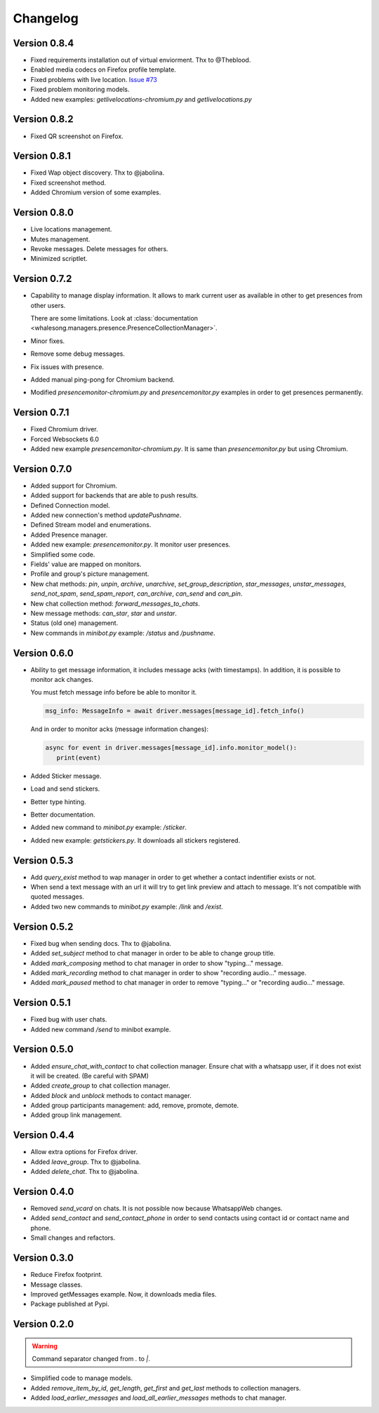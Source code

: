 =========
Changelog
=========

-------------
Version 0.8.4
-------------

* Fixed requirements installation out of virtual enviorment. Thx to @Theblood.
* Enabled media codecs on Firefox profile template.
* Fixed problems with live location. `Issue #73 <https://github.com/alfred82santa/whalesong/issues/73>`_
* Fixed problem monitoring models.
* Added new examples: `getlivelocations-chromium.py` and `getlivelocations.py`

-------------
Version 0.8.2
-------------

* Fixed QR screenshot on Firefox.

-------------
Version 0.8.1
-------------

* Fixed Wap object discovery. Thx to @jabolina.
* Fixed screenshot method.
* Added Chromium version of some examples.

-------------
Version 0.8.0
-------------

* Live locations management.
* Mutes management.
* Revoke messages. Delete messages for others.
* Minimized scriptlet.

-------------
Version 0.7.2
-------------

* Capability to manage display information. It allows to mark current user as available in other
  to get presences from other users.

  There are some limitations. Look at :class:`documentation <whalesong.managers.presence.PresenceCollectionManager>`.

* Minor fixes.

* Remove some debug messages.

* Fix issues with presence.

* Added manual ping-pong for Chromium backend.

* Modified `presencemonitor-chromium.py` and `presencemonitor.py` examples in order to get presences
  permanently.

-------------
Version 0.7.1
-------------

* Fixed Chromium driver.
* Forced Websockets 6.0
* Added new example `presencemonitor-chromium.py`. It is same than `presencemonitor.py` but using Chromium.

-------------
Version 0.7.0
-------------

* Added support for Chromium.
* Added support for backends that are able to push results.
* Defined Connection model.
* Added new connection's method `updatePushname`.
* Defined Stream model and enumerations.
* Added Presence manager.
* Added new example: `presencemonitor.py`. It monitor user presences.
* Simplified some code.
* Fields' value are mapped on monitors.
* Profile and group's picture management.

* New chat methods: `pin`, `unpin`, `archive`, `unarchive`,
  `set_group_description`, `star_messages`, `unstar_messages`, `send_not_spam`,
  `send_spam_report`, `can_archive`, `can_send` and `can_pin`.

* New chat collection method: `forward_messages_to_chats`.

* New message methods: `can_star`, `star` and `unstar`.

* Status (old one) management.

* New commands in `minibot.py` example: `/status` and `/pushname`.

-------------
Version 0.6.0
-------------

* Ability to get message information, it includes message acks (with timestamps).
  In addition, it is possible to monitor ack changes.

  You must fetch message info before be able to monitor it.

  .. code-block:: python3

     msg_info: MessageInfo = await driver.messages[message_id].fetch_info()

  And in order to monitor acks (message information changes):

  .. code-block:: python3

     async for event in driver.messages[message_id].info.monitor_model():
        print(event)

* Added Sticker message.

* Load and send stickers.

* Better type hinting.

* Better documentation.

* Added new command to `minibot.py` example: `/sticker`.

* Added new example: `getstickers.py`. It downloads all stickers registered.


-------------
Version 0.5.3
-------------

* Add `query_exist` method to wap manager in order to get whether a contact indentifier exists or not.

* When send a text message with an url it will try to get link preview and attach to message.
  It's not compatible with quoted messages.

* Added two new commands to `minibot.py` example: `/link` and `/exist`.

-------------
Version 0.5.2
-------------

* Fixed bug when sending docs. Thx to @jabolina.
* Added `set_subject` method to chat manager in order to be able to change group title.
* Added `mark_composing` method to chat manager in order to show "typing..." message.
* Added `mark_recording` method to chat manager in order to show "recording audio..." message.
* Added `mark_paused` method to chat manager in order to remove "typing..." or "recording audio..." message.

-------------
Version 0.5.1
-------------

* Fixed bug with user chats.
* Added new command `/send` to minibot example.

-------------
Version 0.5.0
-------------

* Added `ensure_chat_with_contact` to chat collection manager.
  Ensure chat with a whatsapp user, if it does not exist it will be created. (Be careful with SPAM)

* Added `create_group` to chat collection manager.
* Added `block` and `unblock` methods to contact manager.
* Added group participants management: add, remove, promote, demote.
* Added group link management.


-------------
Version 0.4.4
-------------

* Allow extra options for Firefox driver.
* Added `leave_group`. Thx to @jabolina.
* Added `delete_chat`. Thx to @jabolina.

-------------
Version 0.4.0
-------------

* Removed `send_vcard` on chats. It is not possible now because WhatsappWeb changes.
* Added `send_contact` and `send_contact_phone` in order to send contacts using contact id or contact name and phone.
* Small changes and refactors.


-------------
Version 0.3.0
-------------

* Reduce Firefox footprint.
* Message classes.
* Improved getMessages example. Now, it downloads media files.
* Package published at Pypi.

-------------
Version 0.2.0
-------------

.. warning:: Command separator changed from `.` to `|`.

* Simplified code to manage models.
* Added `remove_item_by_id`, `get_length`, `get_first` and `get_last` methods to collection managers.
* Added `load_earlier_messages` and `load_all_earlier_messages` methods to chat manager.
